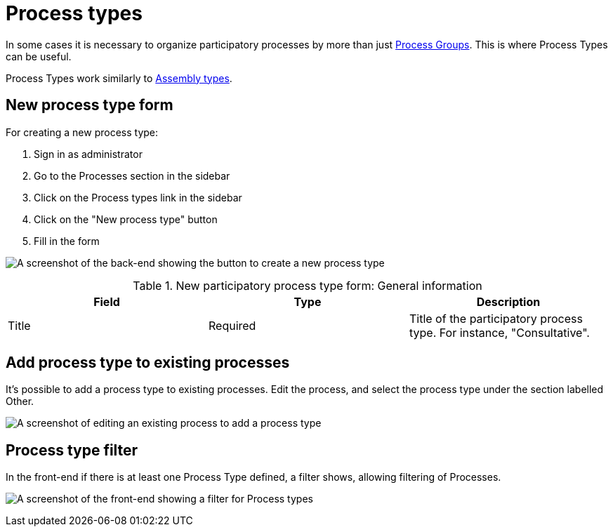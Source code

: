 = Process types

In some cases it is necessary to organize participatory processes by more than just xref:spaces/processes/groups.adoc[Process Groups]. This is where Process Types can be useful.

Process Types work similarly to xref:admin:spaces/assemblies.adoc#_assemblies_types[Assembly types].

== New process type form

For creating a new process type:

. Sign in as administrator
. Go to the Processes section in the sidebar
. Click on the Process types link in the sidebar
. Click on the "New process type" button
. Fill in the form

image:spaces/processes/process-types-admin-backend.png[A screenshot of the back-end showing the button to create a new process type,title="Create a new process type in the back-end"]


.New participatory process type form: General information
|===
|Field |Type |Description

|Title
|Required
|Title of the participatory process type. For instance, "Consultative".
|===

== Add process type to existing processes

It's possible to add a process type to existing processes. Edit the process, and select the process type under the section labelled Other.

image:spaces/processes/process-types-edit-process.png[A screenshot of editing an existing process to add a process type,title="Add process type to an existing process"]

== Process type filter

In the front-end if there is at least one Process Type defined, a filter shows, allowing filtering of Processes.

image:spaces/processes/process-types-front-end.png[A screenshot of the front-end showing a filter for Process types,title="Front-end filter for Process Types"]